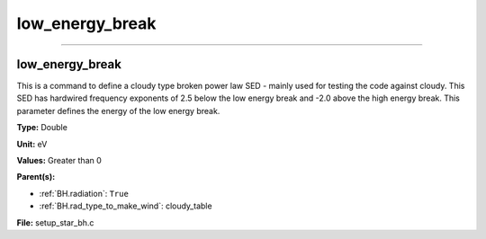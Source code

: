 
================
low_energy_break
================

----------------------------------------

low_energy_break
================
This is a command to define a cloudy type broken power
law SED - mainly used for testing the code against cloudy.
This SED has hardwired frequency exponents of 2.5 below the
low energy break and -2.0 above the high energy break. This
parameter defines the energy of the low energy break.

**Type:** Double

**Unit:** eV

**Values:** Greater than 0

**Parent(s):**

* :ref:`BH.radiation`: ``True``

* :ref:`BH.rad_type_to_make_wind`: cloudy_table


**File:** setup_star_bh.c


